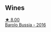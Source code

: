 
** Wines

#+begin_export html
<div class="flex-container">
  <a class="flex-item flex-item-left" href="/wines/df1c9477-99a9-4ed6-a05b-b895c73d215b.html">
    <img class="flex-bottle" src="/images/df/1c9477-99a9-4ed6-a05b-b895c73d215b/2023-04-13-09-49-02-A9845864-DDE6-4A48-A903-83FE01AD60B9-1-105-c@512.webp"></img>
    <section class="h">★ 8.00</section>
    <section class="h text-bolder">Barolo Bussia - 2016</section>
  </a>

</div>
#+end_export
